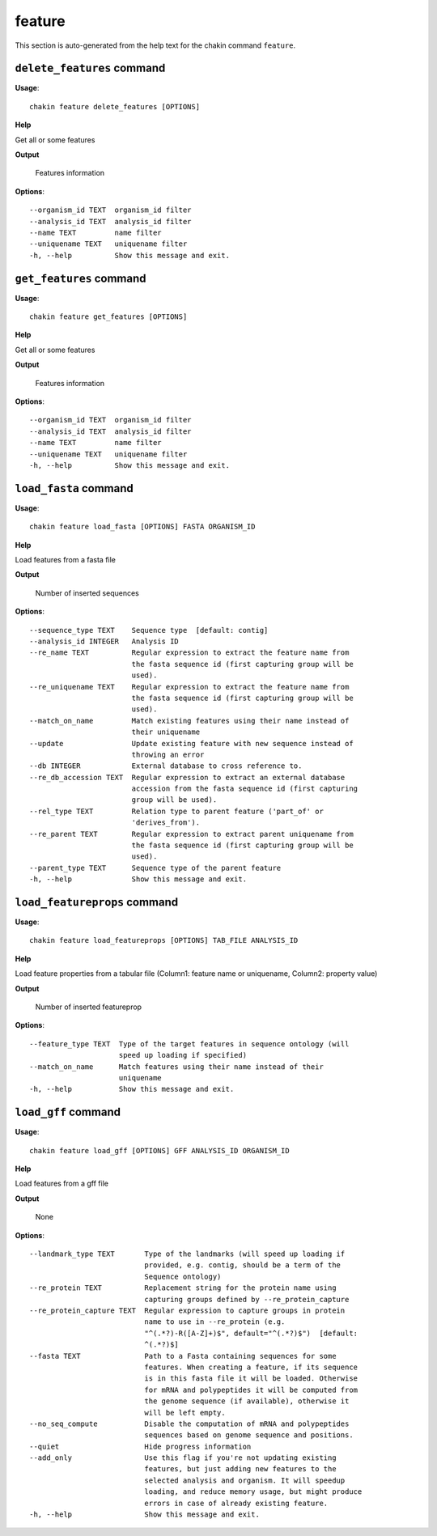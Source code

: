 feature
=======

This section is auto-generated from the help text for the chakin command
``feature``.


``delete_features`` command
---------------------------

**Usage**::

    chakin feature delete_features [OPTIONS]

**Help**

Get all or some features


**Output**


    Features information
    
**Options**::


      --organism_id TEXT  organism_id filter
      --analysis_id TEXT  analysis_id filter
      --name TEXT         name filter
      --uniquename TEXT   uniquename filter
      -h, --help          Show this message and exit.
    

``get_features`` command
------------------------

**Usage**::

    chakin feature get_features [OPTIONS]

**Help**

Get all or some features


**Output**


    Features information
    
**Options**::


      --organism_id TEXT  organism_id filter
      --analysis_id TEXT  analysis_id filter
      --name TEXT         name filter
      --uniquename TEXT   uniquename filter
      -h, --help          Show this message and exit.
    

``load_fasta`` command
----------------------

**Usage**::

    chakin feature load_fasta [OPTIONS] FASTA ORGANISM_ID

**Help**

Load features from a fasta file


**Output**


    Number of inserted sequences
    
**Options**::


      --sequence_type TEXT    Sequence type  [default: contig]
      --analysis_id INTEGER   Analysis ID
      --re_name TEXT          Regular expression to extract the feature name from
                              the fasta sequence id (first capturing group will be
                              used).
      --re_uniquename TEXT    Regular expression to extract the feature name from
                              the fasta sequence id (first capturing group will be
                              used).
      --match_on_name         Match existing features using their name instead of
                              their uniquename
      --update                Update existing feature with new sequence instead of
                              throwing an error
      --db INTEGER            External database to cross reference to.
      --re_db_accession TEXT  Regular expression to extract an external database
                              accession from the fasta sequence id (first capturing
                              group will be used).
      --rel_type TEXT         Relation type to parent feature ('part_of' or
                              'derives_from').
      --re_parent TEXT        Regular expression to extract parent uniquename from
                              the fasta sequence id (first capturing group will be
                              used).
      --parent_type TEXT      Sequence type of the parent feature
      -h, --help              Show this message and exit.
    

``load_featureprops`` command
-----------------------------

**Usage**::

    chakin feature load_featureprops [OPTIONS] TAB_FILE ANALYSIS_ID

**Help**

Load feature properties from a tabular file (Column1: feature name or uniquename, Column2: property value)


**Output**


    Number of inserted featureprop
    
**Options**::


      --feature_type TEXT  Type of the target features in sequence ontology (will
                           speed up loading if specified)
      --match_on_name      Match features using their name instead of their
                           uniquename
      -h, --help           Show this message and exit.
    

``load_gff`` command
--------------------

**Usage**::

    chakin feature load_gff [OPTIONS] GFF ANALYSIS_ID ORGANISM_ID

**Help**

Load features from a gff file


**Output**


    None
    
**Options**::


      --landmark_type TEXT       Type of the landmarks (will speed up loading if
                                 provided, e.g. contig, should be a term of the
                                 Sequence ontology)
      --re_protein TEXT          Replacement string for the protein name using
                                 capturing groups defined by --re_protein_capture
      --re_protein_capture TEXT  Regular expression to capture groups in protein
                                 name to use in --re_protein (e.g.
                                 "^(.*?)-R([A-Z]+)$", default="^(.*?)$")  [default:
                                 ^(.*?)$]
      --fasta TEXT               Path to a Fasta containing sequences for some
                                 features. When creating a feature, if its sequence
                                 is in this fasta file it will be loaded. Otherwise
                                 for mRNA and polypeptides it will be computed from
                                 the genome sequence (if available), otherwise it
                                 will be left empty.
      --no_seq_compute           Disable the computation of mRNA and polypeptides
                                 sequences based on genome sequence and positions.
      --quiet                    Hide progress information
      --add_only                 Use this flag if you're not updating existing
                                 features, but just adding new features to the
                                 selected analysis and organism. It will speedup
                                 loading, and reduce memory usage, but might produce
                                 errors in case of already existing feature.
      -h, --help                 Show this message and exit.
    
